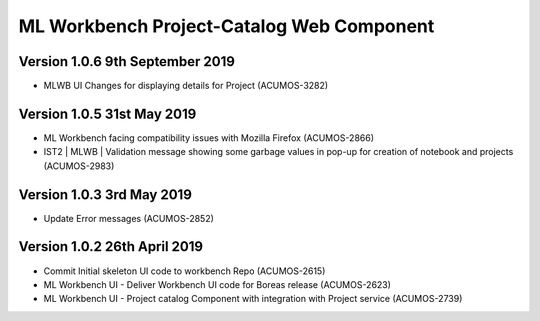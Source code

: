.. ===============LICENSE_START=======================================================
.. Acumos
.. ===================================================================================
.. Copyright (C) 2019 AT&T Intellectual Property & Tech Mahindra. All rights reserved.
.. ===================================================================================
.. This Acumos documentation file is distributed by AT&T and Tech Mahindra
.. under the Creative Commons Attribution 4.0 International License (the "License");
.. you may not use this file except in compliance with the License.
.. You may obtain a copy of the License at
..  
..      http://creativecommons.org/licenses/by/4.0
..  
.. This file is distributed on an "AS IS" BASIS,
.. WITHOUT WARRANTIES OR CONDITIONS OF ANY KIND, either express or implied.
.. See the License for the specific language governing permissions and
.. limitations under the License.
.. ===============LICENSE_END=========================================================

===============================================
ML Workbench Project-Catalog Web Component
===============================================

Version 1.0.6  9th September 2019
==================================
* MLWB UI Changes for displaying details for  Project (ACUMOS-3282)

Version 1.0.5  31st May 2019 
=================================
* ML Workbench facing compatibility issues with Mozilla Firefox (ACUMOS-2866)
* IST2 | MLWB | Validation message showing some garbage values in pop-up for creation of notebook and projects (ACUMOS-2983)

Version 1.0.3  3rd May 2019 
=================================
* Update Error messages (ACUMOS-2852)

Version 1.0.2  26th April 2019 
=================================
* Commit Initial skeleton UI code to workbench Repo (ACUMOS-2615)
* ML Workbench UI - Deliver Workbench UI code for Boreas release (ACUMOS-2623)
* ML Workbench UI - Project catalog Component with integration with Project service  (ACUMOS-2739)